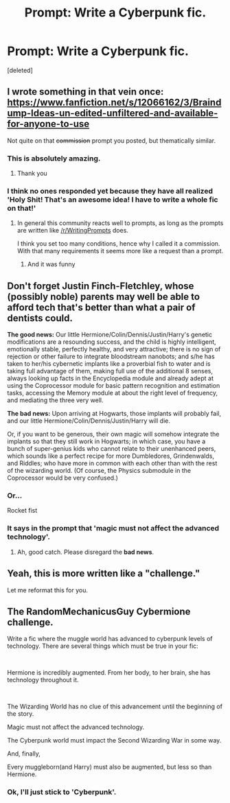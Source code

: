 #+TITLE: Prompt: Write a Cyberpunk fic.

* Prompt: Write a Cyberpunk fic.
:PROPERTIES:
:Score: 11
:DateUnix: 1573736499.0
:DateShort: 2019-Nov-14
:FlairText: Prompt
:END:
[deleted]


** I wrote something in that vein once: [[https://www.fanfiction.net/s/12066162/3/Braindump-Ideas-un-edited-unfiltered-and-available-for-anyone-to-use]]

Not quite on that +commission+ prompt you posted, but thematically similar.
:PROPERTIES:
:Author: UndeadBBQ
:Score: 5
:DateUnix: 1573742655.0
:DateShort: 2019-Nov-14
:END:

*** This is absolutely amazing.
:PROPERTIES:
:Author: -17F-
:Score: 2
:DateUnix: 1573759754.0
:DateShort: 2019-Nov-14
:END:

**** Thank you
:PROPERTIES:
:Author: UndeadBBQ
:Score: 1
:DateUnix: 1573808875.0
:DateShort: 2019-Nov-15
:END:


*** I think no ones responded yet because they have all realized 'Holy Shit! That's an awesome idea! I have to write a whole fic on that!'
:PROPERTIES:
:Score: 2
:DateUnix: 1573759811.0
:DateShort: 2019-Nov-14
:END:

**** In general this community reacts well to prompts, as long as the prompts are written like [[/r/WritingPrompts]] does.

I think you set too many conditions, hence why I called it a commission. With that many requirements it seems more like a request than a prompt.
:PROPERTIES:
:Author: UndeadBBQ
:Score: 6
:DateUnix: 1573762878.0
:DateShort: 2019-Nov-14
:END:

***** And it was funny
:PROPERTIES:
:Author: eprince200
:Score: 1
:DateUnix: 1573777996.0
:DateShort: 2019-Nov-15
:END:


** Don't forget Justin Finch-Fletchley, whose (possibly noble) parents may well be able to afford tech that's better than what a pair of dentists could.

*The good news:* Our little Hermione/Colin/Dennis/Justin/Harry's genetic modifications are a resounding success, and the child is highly intelligent, emotionally stable, perfectly healthy, and very attractive; there is no sign of rejection or other failure to integrate bloodstream nanobots; and s/he has taken to her/his cybernetic implants like a proverbial fish to water and is taking full advantage of them, making full use of the additional 8 senses, always looking up facts in the Encyclopedia module and already adept at using the Coprocessor module for basic pattern recognition and estimation tasks, accessing the Memory module at about the right level of frequency, and mediating the three very well.

*The bad news:* Upon arriving at Hogwarts, those implants will probably fail, and our little Hermione/Colin/Dennis/Justin/Harry will die.

Or, if you want to be generous, their own magic will somehow integrate the implants so that they still work in Hogwarts; in which case, you have a bunch of super-genius kids who cannot relate to their unenhanced peers, which sounds like a perfect recipe for more Dumbledores, Grindenwalds, and Riddles; who have more in common with each other than with the rest of the wizarding world. (Of course, the Physics submodule in the Coprocessor would be very confused.)
:PROPERTIES:
:Author: turbinicarpus
:Score: 3
:DateUnix: 1573768682.0
:DateShort: 2019-Nov-15
:END:

*** Or...

Rocket fist
:PROPERTIES:
:Author: eprince200
:Score: 2
:DateUnix: 1573778065.0
:DateShort: 2019-Nov-15
:END:


*** It says in the prompt that 'magic must not affect the advanced technology'.
:PROPERTIES:
:Author: machjacob51141
:Score: 2
:DateUnix: 1573801393.0
:DateShort: 2019-Nov-15
:END:

**** Ah, good catch. Please disregard the *bad news*.
:PROPERTIES:
:Author: turbinicarpus
:Score: 1
:DateUnix: 1573813124.0
:DateShort: 2019-Nov-15
:END:


** Yeah, this is more written like a "challenge."

Let me reformat this for you.

** The RandomMechanicusGuy Cybermione challenge.
   :PROPERTIES:
   :CUSTOM_ID: the-randommechanicusguy-cybermione-challenge.
   :END:
Write a fic where the muggle world has advanced to cyberpunk levels of technology. There are several things which must be true in your fic:

​ 

Hermione is incredibly augmented. From her body, to her brain, she has technology throughout it.

​ 

The Wizarding World has no clue of this advancement until the beginning of the story.

Magic must not affect the advanced technology.

The Cyberpunk world must impact the Second Wizarding War in some way.

And, finally,

Every muggleborn(and Harry) must also be augmented, but less so than Hermione.
:PROPERTIES:
:Author: bonsly24
:Score: 1
:DateUnix: 1573766904.0
:DateShort: 2019-Nov-15
:END:

*** Ok, I'll just stick to 'Cyberpunk'.
:PROPERTIES:
:Score: 2
:DateUnix: 1573822867.0
:DateShort: 2019-Nov-15
:END:
